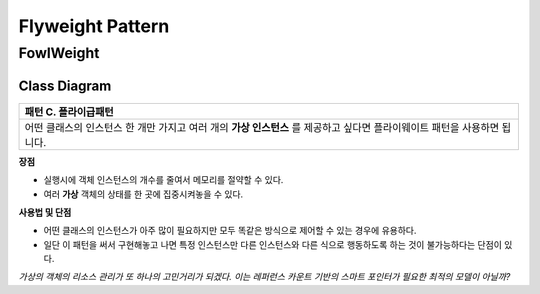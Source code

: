 
*****************
Flyweight Pattern
*****************

FowlWeight
==========

Class Diagram
-------------

.. image:: FowlWeight/Overview_of_FowlWeight.jpg
   :scale: 50 %
   :alt: Class Diagram


+------------------------------------------------------------------------------+
|패턴 C. 플라이급패턴                                                          |
+==============================================================================+
|어떤 클래스의 인스턴스 한 개만 가지고 여러 개의 **가상 인스턴스** 를 제공하고 |
|싶다면 플라이웨이트 패턴을 사용하면 됩니다.                                   |
+------------------------------------------------------------------------------+


**장점**

* 실행시에 객체 인스턴스의 개수를 줄여서 메모리를 절약할 수 있다.
* 여러 **가상** 객체의 상태를 한 곳에 집중시켜놓을 수 있다.


**사용법 및 단점**

* 어떤 클래스의 인스턴스가 아주 많이 필요하지만 모두 똑같은 방식으로 제어할 수
  있는 경우에 유용하다.

* 일단 이 패턴을 써서 구현해놓고 나면 특정 인스턴스만 다른 인스턴스와 다른 식으로
  행동하도록 하는 것이 불가능하다는 단점이 있다.


*가상의 객체의 리소스 관리가 또 하나의 고민거리가 되겠다. 이는 레퍼런스 카운트
기반의 스마트 포인터가 필요한 최적의 모델이 아닐까?*

